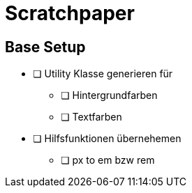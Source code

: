 = Scratchpaper

== Base Setup
* [ ] Utility Klasse generieren für
** [ ] Hintergrundfarben
** [ ] Textfarben

* [ ] Hilfsfunktionen übernehemen
** [ ] px to em bzw rem
